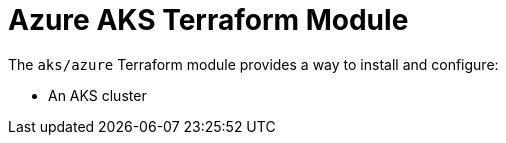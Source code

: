= Azure AKS Terraform Module

The `aks/azure` Terraform module provides a way to install and configure:

* An AKS cluster

